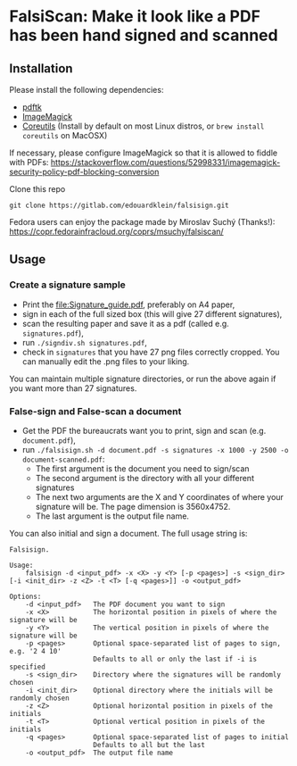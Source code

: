 * FalsiScan: Make it look like a PDF has been hand signed and scanned
#+begin_abstract
For bureaucratic reasons, a colleague of mine had to print, sign, scan and send by email a high number of pages.
To save trees, ink, time, and to stick it to the bureaucrats, I wrote this script.
#+end_abstract
[[file:falsiscan.png]]
** Installation
   Please install the following dependencies:
   - [[https://www.pdflabs.com/tools/pdftk-the-pdf-toolkit/][pdftk]]
   - [[https://imagemagick.org/index.php][ImageMagick]]
   - [[https://www.gnu.org/software/coreutils/][Coreutils]] (Install by default on most Linux distros, or =brew install coreutils= on MacOSX)

     
   If necessary, please configure ImageMagick so that it is allowed to fiddle with PDFs: https://stackoverflow.com/questions/52998331/imagemagick-security-policy-pdf-blocking-conversion

   Clone this repo
   : git clone https://gitlab.com/edouardklein/falsisign.git

   Fedora users can enjoy the package made by Miroslav Suchý (Thanks!): https://copr.fedorainfracloud.org/coprs/msuchy/falsiscan/
** Usage
*** Create a signature sample
- Print the [[file:Signature_guide.pdf]], preferably on A4 paper,
- sign in each of the full sized box (this will give 27 different signatures),
- scan the resulting paper and save it as a pdf (called e.g. =signatures.pdf=),
- run =./signdiv.sh signatures.pdf=,
- check in =signatures= that you have 27 png files correctly cropped. You can manually edit the .png files to your liking.


You can maintain multiple signature directories, or run the above again if you want more than 27 signatures.
*** False-sign and False-scan a document
- Get the PDF the bureaucrats want you to print, sign and scan (e.g. =document.pdf=),
- run =./falsisign.sh -d document.pdf -s signatures -x 1000 -y 2500 -o document-scanned.pdf=:
  - The first argument is the document you need to sign/scan
  - The second argument is the directory with all your different signatures
  - The next two arguments are the X and Y coordinates of where your signature will be. The page dimension is 3560x4752.
  - The last argument is the output file name.


You can also initial and sign a document. The full usage string is:
#+NAME: Usage string
#+begin_src text
Falsisign.

Usage:
    falsisign -d <input_pdf> -x <X> -y <Y> [-p <pages>] -s <sign_dir> [-i <init_dir> -z <Z> -t <T> [-q <pages>]] -o <output_pdf>

Options:
    -d <input_pdf>   The PDF document you want to sign
    -x <X>           The horizontal position in pixels of where the signature will be
    -y <Y>           The vertical position in pixels of where the signature will be
    -p <pages>       Optional space-separated list of pages to sign, e.g. '2 4 10'
                     Defaults to all or only the last if -i is specified
    -s <sign_dir>    Directory where the signatures will be randomly chosen
    -i <init_dir>    Optional directory where the initials will be randomly chosen
    -z <Z>           Optional horizontal position in pixels of the initials
    -t <T>           Optional vertical position in pixels of the initials
    -q <pages>       Optional space-separated list of pages to initial
                     Defaults to all but the last
    -o <output_pdf>  The output file name
#+end_src
